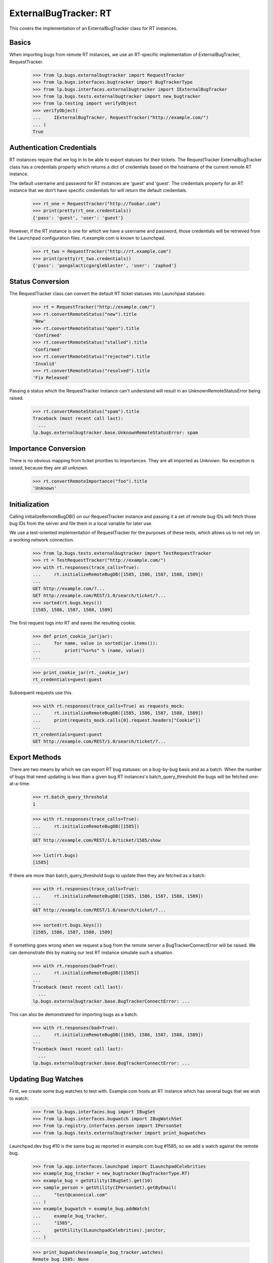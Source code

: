 ExternalBugTracker: RT
======================

This covers the implementation of an ExternalBugTracker class for RT
instances.


Basics
------

When importing bugs from remote RT instances, we use an RT-specific
implementation of ExternalBugTracker, RequestTracker.

    >>> from lp.bugs.externalbugtracker import RequestTracker
    >>> from lp.bugs.interfaces.bugtracker import BugTrackerType
    >>> from lp.bugs.interfaces.externalbugtracker import IExternalBugTracker
    >>> from lp.bugs.tests.externalbugtracker import new_bugtracker
    >>> from lp.testing import verifyObject
    >>> verifyObject(
    ...     IExternalBugTracker, RequestTracker("http://example.com/")
    ... )
    True


Authentication Credentials
--------------------------

RT instances require that we log in to be able to export statuses for
their tickets. The RequestTracker ExternalBugTracker class has a
credentials property which returns a dict of credentials based on the
hostname of the current remote RT instance.

The default username and password for RT instances are 'guest' and
'guest'. The credentials property for an RT instance that we don't have
specific credentials for will return the default credentials.

    >>> rt_one = RequestTracker("http://foobar.com")
    >>> print(pretty(rt_one.credentials))
    {'pass': 'guest', 'user': 'guest'}

However, if the RT instance is one for which we have a username and
password, those credentials will be retrieved from the Launchpad
configuration files. rt.example.com is known to Launchpad.

    >>> rt_two = RequestTracker("http://rt.example.com")
    >>> print(pretty(rt_two.credentials))
    {'pass': 'pangalacticgargleblaster', 'user': 'zaphod'}

Status Conversion
-----------------

The RequestTracker class can convert the default RT ticket statuses into
Launchpad statuses:

    >>> rt = RequestTracker("http://example.com/")
    >>> rt.convertRemoteStatus("new").title
    'New'
    >>> rt.convertRemoteStatus("open").title
    'Confirmed'
    >>> rt.convertRemoteStatus("stalled").title
    'Confirmed'
    >>> rt.convertRemoteStatus("rejected").title
    'Invalid'
    >>> rt.convertRemoteStatus("resolved").title
    'Fix Released'

Passing a status which the RequestTracker instance can't understand will
result in an UnknownRemoteStatusError being raised.

    >>> rt.convertRemoteStatus("spam").title
    Traceback (most recent call last):
      ...
    lp.bugs.externalbugtracker.base.UnknownRemoteStatusError: spam


Importance Conversion
---------------------

There is no obvious mapping from ticket priorities to importances. They
are all imported as Unknown. No exception is raised, because they are
all unknown.

    >>> rt.convertRemoteImportance("foo").title
    'Unknown'


Initialization
--------------

Calling initializeRemoteBugDB() on our RequestTracker instance and
passing it a set of remote bug IDs will fetch those bug IDs from the
server and file them in a local variable for later use.

We use a test-oriented implementation of RequestTracker for the purposes
of these tests, which allows us to not rely on a working network
connection.

    >>> from lp.bugs.tests.externalbugtracker import TestRequestTracker
    >>> rt = TestRequestTracker("http://example.com/")
    >>> with rt.responses(trace_calls=True):
    ...     rt.initializeRemoteBugDB([1585, 1586, 1587, 1588, 1589])
    ...
    GET http://example.com/?...
    GET http://example.com/REST/1.0/search/ticket/?...
    >>> sorted(rt.bugs.keys())
    [1585, 1586, 1587, 1588, 1589]

The first request logs into RT and saves the resulting cookie.

    >>> def print_cookie_jar(jar):
    ...     for name, value in sorted(jar.items()):
    ...         print("%s=%s" % (name, value))
    ...

    >>> print_cookie_jar(rt._cookie_jar)
    rt_credentials=guest:guest

Subsequent requests use this.

    >>> with rt.responses(trace_calls=True) as requests_mock:
    ...     rt.initializeRemoteBugDB([1585, 1586, 1587, 1588, 1589])
    ...     print(requests_mock.calls[0].request.headers["Cookie"])
    ...
    rt_credentials=guest:guest
    GET http://example.com/REST/1.0/search/ticket/?...


Export Methods
--------------

There are two means by which we can export RT bug statuses: on a
bug-by-bug basis and as a batch. When the number of bugs that need
updating is less than a given bug RT instances's batch_query_threshold
the bugs will be fetched one-at-a-time:

    >>> rt.batch_query_threshold
    1

    >>> with rt.responses(trace_calls=True):
    ...     rt.initializeRemoteBugDB([1585])
    ...
    GET http://example.com/REST/1.0/ticket/1585/show

    >>> list(rt.bugs)
    [1585]

If there are more than batch_query_threshold bugs to update then they are
fetched as a batch:

    >>> with rt.responses(trace_calls=True):
    ...     rt.initializeRemoteBugDB([1585, 1586, 1587, 1588, 1589])
    ...
    GET http://example.com/REST/1.0/search/ticket/?...

    >>> sorted(rt.bugs.keys())
    [1585, 1586, 1587, 1588, 1589]

If something goes wrong when we request a bug from the remote server a
BugTrackerConnectError will be raised. We can demonstrate this by making
our test RT instance simulate such a situation.

    >>> with rt.responses(bad=True):
    ...     rt.initializeRemoteBugDB([1585])
    ...
    Traceback (most recent call last):
      ...
    lp.bugs.externalbugtracker.base.BugTrackerConnectError: ...

This can also be demonstrated for importing bugs as a batch:

    >>> with rt.responses(bad=True):
    ...     rt.initializeRemoteBugDB([1585, 1586, 1587, 1588, 1589])
    ...
    Traceback (most recent call last):
      ...
    lp.bugs.externalbugtracker.base.BugTrackerConnectError: ...

Updating Bug Watches
--------------------

First, we create some bug watches to test with. Example.com hosts an RT
instance which has several bugs that we wish to watch:

    >>> from lp.bugs.interfaces.bug import IBugSet
    >>> from lp.bugs.interfaces.bugwatch import IBugWatchSet
    >>> from lp.registry.interfaces.person import IPersonSet
    >>> from lp.bugs.tests.externalbugtracker import print_bugwatches

Launchpad.dev bug #10 is the same bug as reported in example.com bug
#1585, so we add a watch against the remote bug.

    >>> from lp.app.interfaces.launchpad import ILaunchpadCelebrities
    >>> example_bug_tracker = new_bugtracker(BugTrackerType.RT)
    >>> example_bug = getUtility(IBugSet).get(10)
    >>> sample_person = getUtility(IPersonSet).getByEmail(
    ...     "test@canonical.com"
    ... )
    >>> example_bugwatch = example_bug.addWatch(
    ...     example_bug_tracker,
    ...     "1585",
    ...     getUtility(ILaunchpadCelebrities).janitor,
    ... )

    >>> print_bugwatches(example_bug_tracker.watches)
    Remote bug 1585: None

Our RequestTracker ExternalBugTracker can now process, and retrieve a
remote status for, the bug watch that we have created.

    >>> transaction.commit()

    >>> from lp.services.log.logger import FakeLogger
    >>> from lp.testing.layers import LaunchpadZopelessLayer
    >>> from lp.bugs.scripts.checkwatches import CheckwatchesMaster
    >>> txn = LaunchpadZopelessLayer.txn
    >>> bug_watch_updater = CheckwatchesMaster(txn, logger=FakeLogger())
    >>> rt = TestRequestTracker(example_bug_tracker.baseurl)
    >>> with rt.responses():
    ...     bug_watch_updater.updateBugWatches(
    ...         rt, example_bug_tracker.watches
    ...     )
    ...
    INFO Updating 1 watches for 1 bugs on http://bugs.some.where

    >>> print_bugwatches(example_bug_tracker.watches)
    Remote bug 1585: new

We now add some more watches against remote bugs in the example.com bug
tracker with a variety of statuses.

    >>> print_bugwatches(example_bug_tracker.watches, rt.convertRemoteStatus)
    Remote bug 1585: New

    >>> remote_bugs = [
    ...     1586,
    ...     1587,
    ...     1588,
    ...     1589,
    ... ]

    >>> bug_watch_set = getUtility(IBugWatchSet)
    >>> for remote_bug_id in remote_bugs:
    ...     bug_watch = bug_watch_set.createBugWatch(
    ...         bug=example_bug,
    ...         owner=sample_person,
    ...         bugtracker=example_bug_tracker,
    ...         remotebug=str(remote_bug_id),
    ...     )
    ...

    >>> with rt.responses(trace_calls=True):
    ...     bug_watch_updater.updateBugWatches(
    ...         rt, example_bug_tracker.watches
    ...     )
    ...
    INFO Updating 5 watches for 5 bugs on http://bugs.some.where
    GET http://bugs.some.where/REST/1.0/search/ticket/?...

The bug statuses have now been imported from the Example.com bug
tracker, so the bug watches should now have valid Launchpad bug
statuses:

    >>> print_bugwatches(example_bug_tracker.watches, rt.convertRemoteStatus)
    Remote bug 1585: New
    Remote bug 1586: Confirmed
    Remote bug 1587: Confirmed
    Remote bug 1588: Fix Released
    Remote bug 1589: Invalid


Getting the remote product for a bug
------------------------------------

It's possible to get the remote product for a remote RT bug using
getRemoteProduct(). In the case of RT, what we refer to in Launchpad as
a "remote product" is in fact the name of an RT ticket Queue. RT has no
concept of products, only queues, so though there'e a terminology
mismatch the meaning is essentially the same.

    >>> print(rt.getRemoteProduct(1585))
    OpenSSL-Bugs

If you try to get the remote product of a bug that doesn't exist you'll
get a BugNotFound error.

    >>> print(rt.getRemoteProduct("this-doesnt-exist"))
    Traceback (most recent call last):
      ...
    lp.bugs.externalbugtracker.base.BugNotFound: this-doesnt-exist

If for some reason the RT instance doesn't return a Queue name for a
bug, getRemoteProduct() will return None.

    >>> del rt.bugs[1589]["queue"]
    >>> print(rt.getRemoteProduct(1589))
    None
